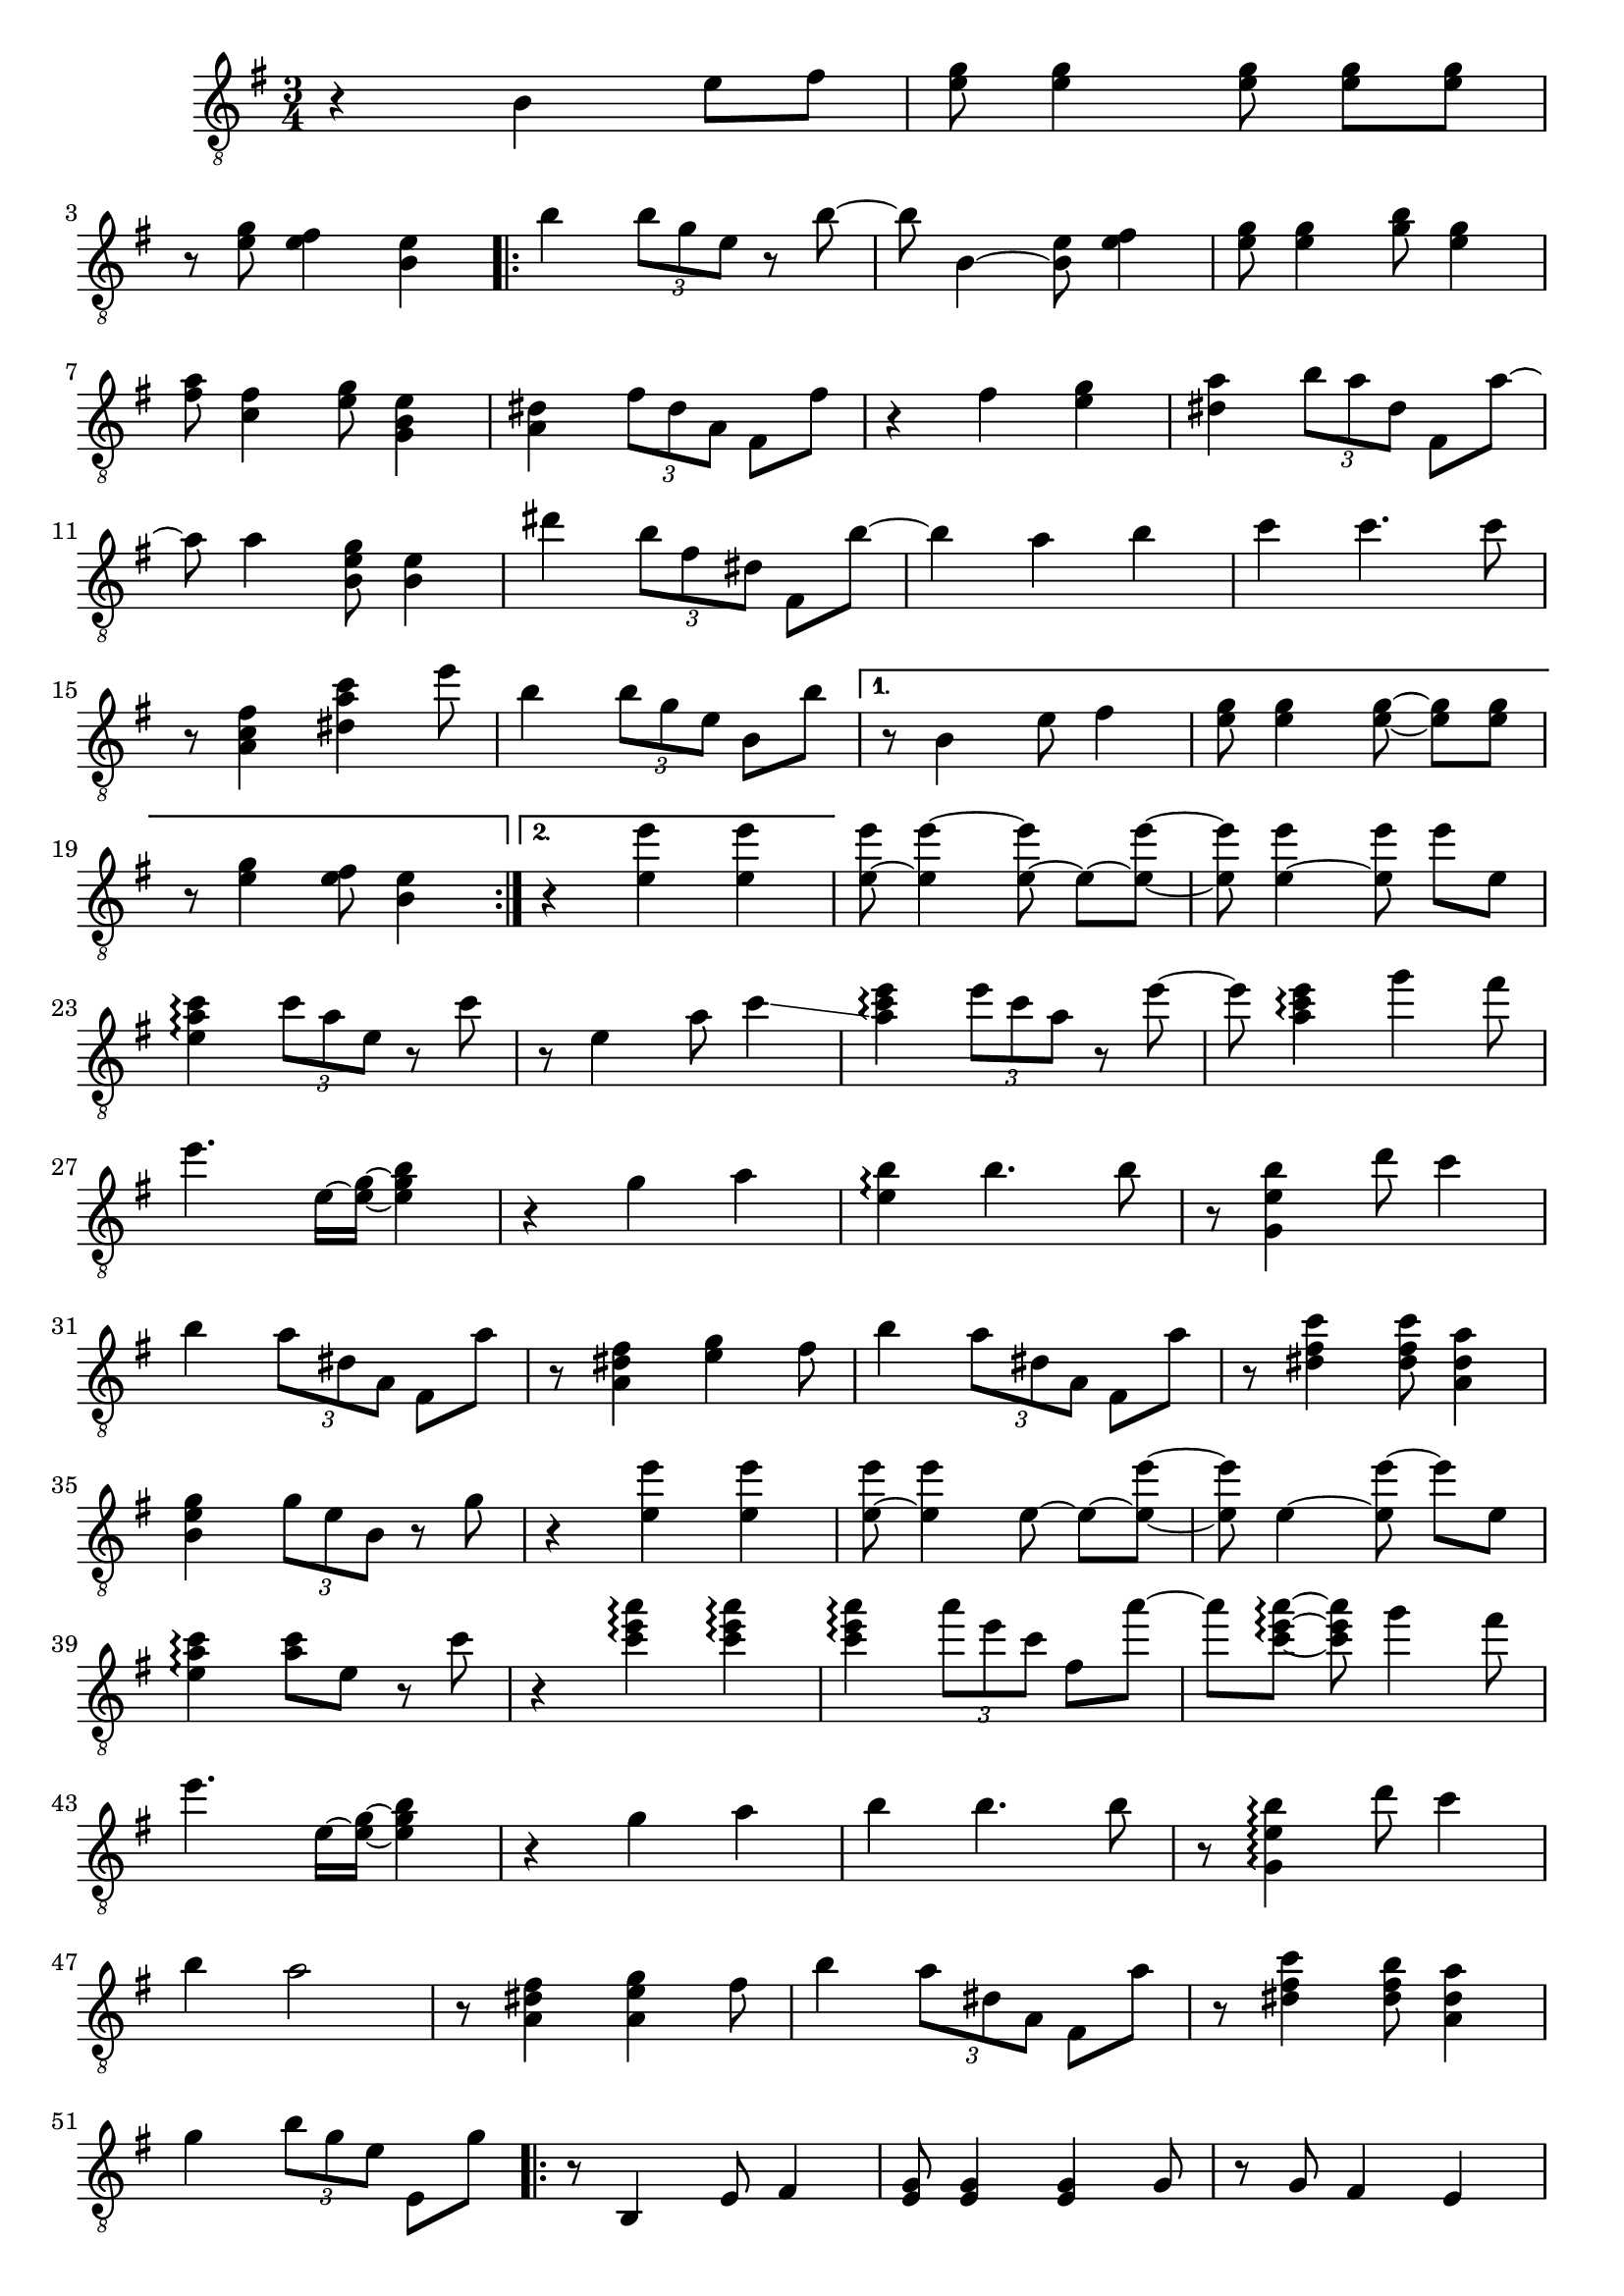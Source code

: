 \relative {
  \set Staff.connectArpeggios = ##t
  \time 3/4
  \key e \minor
  \clef "treble_8"
  r4 b e8 fis
  <e g> <e g>4 \autoBeamOff <e g>8 \autoBeamOn <e g> <e g>
  \break
  r <e g> <e fis>4 <b e>
  \repeat volta 2 {
    % meas. 4
    b' \tuplet 3/2 { b8 g e } r b'~
    b b,4~ <b e>8 <e fis>4
    <e g>8 <e g>4 <g b>8 <e g>4
    \break
    <fis a>8 <c fis>4 <e g>8 <g, b e>4
    <a dis> \tuplet 3/2 { fis'8 dis a } fis8 fis'
    % meas. 9
    r4 fis <e g>
    <dis a'> \tuplet 3/2 { b'8 a dis, } fis,8 a'~
    \break
    a a4 <b, e g>8 <b e>4
    dis' \tuplet 3/2 { b8 fis dis } fis,8 b'~
    b4 a b
    % meas. 14
    c c4. c8
    \break
    r <a, fis' c>4 <dis a' c> e'8
    b4 \tuplet 3/2 { b8 g e } b b'
    \alternative {
      \volta 1 {
        r8 b,4 e8 fis4
        <e g>8 <e g>4 \autoBeamOff <e~ g~>8 \autoBeamOn <e g> <e g>
        \break
        r <e g>4 <e fis>8 <b e>4
      }
      \volta 2 {
        r <e e'> <e e'>
      }
    }
  }
  % meas. 21
  <e~ e'>8 <e e'~>4 \autoBeamOff <e~ e'>8 \autoBeamOn e~ <e~ e'~>
  <e e'>8 <e~ e'>4 \autoBeamOff <e e'>8 \autoBeamOn e' e,
  \break
  <e a c>4\arpeggio \tuplet 3/2 { c'8 a e } r8 c'
  r e,4 a8 c4\glissando
  <a c e>\arpeggio \tuplet 3/2 { e'8 c a } r e'~
  e <a, c e>4\arpeggio g'4 fis8
  \break
  % meas. 27
  e4. e,16~ <e~ g~> <e g b>4
  r4 g a
  <e b'>\arpeggio b'4. b8
  r <g, e' b'>4 d''8 c4
  \break
  b \tuplet 3/2 { a8 dis, a } fis a'
  r8 <a, dis fis>4 <e' g> fis8
  b4 \tuplet 3/2 { a8 dis, a } fis a'
  % meas. 34
  r8 <dis, fis c'>4 <dis fis c'>8 <a dis a'>4
  \break
  <b e g> \tuplet 3/2 { g'8 e b } r g'
  r4 <e e'> <e e'>
  <e~ e'>8 <e e'>4 \autoBeamOff e8~ \autoBeamOn e~ <e~ e'~>
  <e e'> e4~ \autoBeamOff <e e'~>8 \autoBeamOn e' e,
  \break
  <e a c>4\arpeggio <a c>8 e r c'
  % meas. 40
  r4 <c e a>\arpeggio <c e a>\arpeggio
  <c e a>\arpeggio \tuplet 3/2 { a'8 e c } fis, a'~
  a <c,~ e~ a~>\arpeggio <c e a>\noBeam g'4 fis8
  \break
  e4. e,16~ <e~ g~> <e g b>4
  r g a
  b\arpeggio b4. b8
  % meas. 46
  r <g, e' b'>4\arpeggio d''8 c4
  \break
  b a2
  r8 <a, dis fis>4 <a e' g> fis'8
  b4 \tuplet 3/2 { a8 dis, a } fis a'
  r <dis, fis c'>4 <dis fis b>8 <a dis a'>4
  \break
  g'4 \tuplet 3/2 { b8 g e } e, g'
  % meas. 52
  \repeat volta 2 {
    r8 b,,4 e8 fis4
    <e g>8 <e g>4 <e g> g8
    r g fis4 e4
    \break
    <g b> \tuplet 3/2 { b8 g e } g, b'
    r b4 e fis8
    <e g> <e g>4 <g b>8 <e g>4
    <fis a>8 <b, fis'>4 <e g>8 <g, b e>4
    \break
    % meas. 59
    <a dis> \tuplet 3/2 { b'8 fis dis } fis, fis'
    r4 <fis, a dis fis> <g b e>
    r <b e>8 c~ c e
    r <b e>4 r8 r4
    \break
    dis4. dis16~ <dis~ fis~> <dis fis b>4
    r dis' b
    c c4. c8
    r <a, fis' c'>4 <dis a' c> e'8
    \break
    b4. e,16~ <e~ g~> <e~ g~ b~>4
  }
  % meas. 68
  <e g b> <b e> <b e>
  <b e>8 <b e>4 \autoBeamOff <b e>8 \autoBeamOn <b e> <b~ e~>
  <b e> <b e> <b e>\noBeam <b e>4 e8
  \break
  <c e>4 e4. e8~
  e a,4 c8 e4
  <c fis a>4.\arpeggio <c~ fis~ a~>8 <c fis a>4
  <c fis a> <e g> fis
  \break
  % meas. 75
  <g, b e>4. e16~ <e~ g~> <e g b>4
  r4 g' a
  b\arpeggio b4. b8
  b[\arpeggio b~]\arpeggio b[ d] c4
  \break
  b a2
  r8 <a, dis fis>4 <a e' g> fis'8
  % meas. 81
  a4 \tuplet 3/2 { b8 a dis,~ } dis <a~ dis~ a'~>
  <a dis a'> <dis fis c'>4 <dis fis b>8 <a dis a'>4
  \break
  <e' g>4. b16~ <b~ e~> <b e g>4
  r <b e> <b e>
  <b e>8 <b e>4 \autoBeamOff <b e>8 \autoBeamOn <b e> <b~ e~>
  <b e> <b e> <b e>\noBeam <b e>4 e8
  \break
  e4 e2
  % meas. 88
  r4 <c' e a>\arpeggio <c e a>\arpeggio
  <c e a> \tuplet 3/2 { a'8 e c~ } c a'~
  a <c,~ e~ a~> <c e a>\noBeam g'4 fis8
  \break
  e4. e,16~ <e~ g~> <e g b>4
  r4 g a
  b4\arpeggio b4. b8
  % meas. 94
  b\arpeggio <g, e' b'~>\arpeggio b' d c4
  \break
  b4 a2
  r4 fis4 <dis g>4
  a'4  \tuplet 3/2 { b8 a dis,~ } dis <a~ dis~ a'~>
  <a dis a'> <dis fis c'>4 <dis fis b>8 <a dis a'>4
  r4 e''4\fermata r4
}
